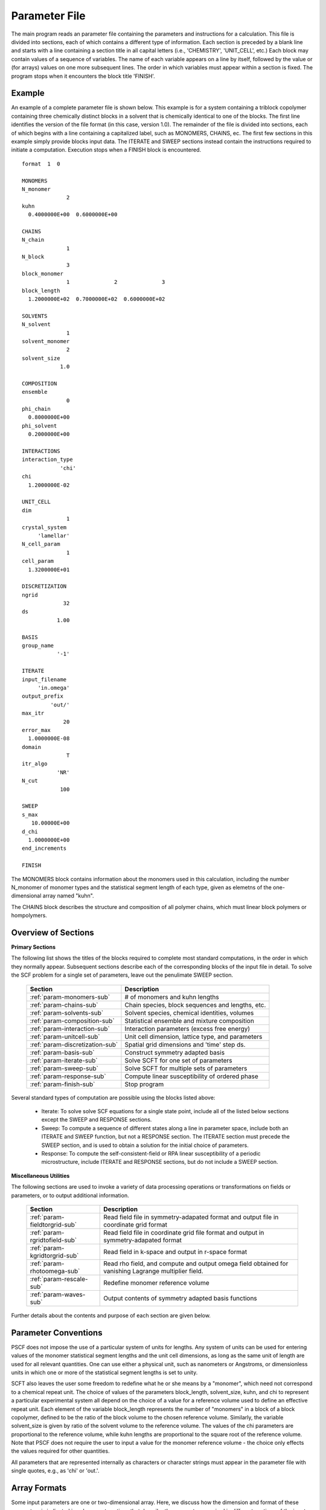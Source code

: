 
.. _param-page:

**************
Parameter File
**************

The main program reads an parameter file containing the parameters and
instructions for a calculation. This file  is divided into sections,
each of which contains a different type of information.  Each section
is preceded by a blank line and starts with a line containing a
section title in all capital letters (i.e., 'CHEMISTRY', 'UNIT_CELL',
etc.) Each block may contain values of a sequence of variables. The
name of each variable appears on a line by itself, followed by the
value or (for arrays) values on one more subsequent lines.  The
order in which variables must appear within a section is fixed. The
program stops when it encounters the block title 'FINISH'.

.. _example-sec:

Example
=======

An example of a complete parameter file is shown below. This example is
for a system containing a triblock copolymer containing three chemically
distinct blocks in a solvent that is chemically identical to one of
the blocks. The first line identifies the version of the file format
(in this case, version 1.0).  The remainder of the file is divided into
sections, each of which begins with a line containing a capitalized label,
such as MONOMERS, CHAINS, ec. The first few sections in this example
simply provide blocks input data. The ITERATE and SWEEP sections instead
contain the instructions required to initiate a computation. Execution
stops when a FINISH block is encountered.

::

   format  1  0

   MONOMERS
   N_monomer
                 2
   kuhn
     0.4000000E+00  0.6000000E+00

   CHAINS
   N_chain
                 1
   N_block
                 3
   block_monomer
                 1              2              3
   block_length
     1.2000000E+02  0.7000000E+02  0.6000000E+02

   SOLVENTS
   N_solvent
                 1
   solvent_monomer
                 2
   solvent_size
               1.0

   COMPOSITION
   ensemble
                 0
   phi_chain
     0.8000000E+00
   phi_solvent
     0.2000000E+00

   INTERACTIONS
   interaction_type
               'chi'
   chi
     1.2000000E-02

   UNIT_CELL
   dim
                 1
   crystal_system
        'lamellar'
   N_cell_param
                 1
   cell_param
     1.3200000E+01

   DISCRETIZATION
   ngrid
                32
   ds
              1.00

   BASIS
   group_name
              '-1'

   ITERATE
   input_filename
        'in.omega'
   output_prefix
            'out/'
   max_itr
                20
   error_max
     1.0000000E-08
   domain
                 T
   itr_algo
              'NR'
   N_cut
               100

   SWEEP
   s_max
      10.00000E+00
   d_chi
     1.0000000E+00
   end_increments

   FINISH


The MONOMERS block contains information about the monomers used in this
calculation, including the number N_monomer of monomer types and the
statistical segment length of each type, given as elemetns of the
one-dimensional array named "kuhn".

The CHAINS block describes the structure and composition of all polymer
chains, which must linear block polymers or hompolymers.

.. _param-overview-sec:

Overview of Sections
====================

**Primary Sections**

The following list shows the titles of the blocks required to complete most
standard computations, in the order in which they normally appear.
Subsequent sections describe each of the corresponding blocks of the input
file in detail. To solve the SCF problem for a single set of parameters,
leave out the penulimate SWEEP section.

  ===============================  ====================================================
  Section                          Description
  ===============================  ====================================================
  :ref:`param-monomers-sub`        # of monomers and kuhn lengths
  :ref:`param-chains-sub`          Chain species, block sequences and lengths, etc.
  :ref:`param-solvents-sub`        Solvent species, chemical identities, volumes
  :ref:`param-composition-sub`     Statistical ensemble and mixture composition
  :ref:`param-interaction-sub`     Interaction parameters (excess free energy)
  :ref:`param-unitcell-sub`        Unit cell dimension, lattice type, and parameters
  :ref:`param-discretization-sub`  Spatial grid dimensions and 'time' step ds.
  :ref:`param-basis-sub`           Construct symmetry adapted basis 
  :ref:`param-iterate-sub`         Solve SCFT for one set of parameters
  :ref:`param-sweep-sub`           Solve SCFT for multiple sets of parameters
  :ref:`param-response-sub`        Compute linear susceptibility of ordered phase
  :ref:`param-finish-sub`          Stop program
  ===============================  ====================================================

Several standard types of computation are possible using the blocks listed above:

   - Iterate: To solve solve SCF equations for a single state point, include
     all of the listed below sections except the SWEEP and RESPONSE sections.

   - Sweep: To compute a sequence of different states along a line in parameter
     space, include both an ITERATE and SWEEP function, but not a RESPONSE
     section. The ITERATE section must precede the SWEEP section, and is used
     to obtain a solution for the initial choice of parameters.

   - Response: To compute the self-consistent-field or RPA linear susceptibility of a
     periodic microstructure, include ITERATE and RESPONSE sections, but do not include
     a SWEEP section.

**Miscellaneous Utilities**

The following sections are used to invoke a variety of data processing operations or
transformations on fields or parameters, or to output additional information.

  ============================== ====================================================
  Section                        Description
  ============================== ====================================================
  :ref:`param-fieldtorgrid-sub`  Read field file in symmetry-adapated format
                                 and output file in coordinate grid format
  :ref:`param-rgridtofield-sub`  Read field file in coordinate grid file format
                                 and output in symmetry-adapated format
  :ref:`param-kgridtorgrid-sub`  Read field in k-space and output in r-space format
  :ref:`param-rhotoomega-sub`    Read rho field, and compute and output omega field
                                 obtained for vanishing Lagrange multiplier field.
  :ref:`param-rescale-sub`       Redefine monomer reference volume 
  :ref:`param-waves-sub`         Output contents of symmetry adapted basis functions
  ============================== ====================================================

Further details about the contents and purpose of each section are given below.

.. _param-conventions-sec:

Parameter Conventions
======================

PSCF does not impose the use of a particular system of units
for lengths. Any system of units can be used for entering values
of the monomer statistical segment lengths and the unit cell
dimensions, as long as the same unit of length are used for all
relevant quantities.  One can use either a physical unit, such
as nanometers or Angstroms, or dimensionless units in which one
or more of the statistical segment lengths is set to unity.


SCFT also leaves the user some freedom to redefine what he or
she means by a "monomer", which need not correspond to a chemical
repeat unit.  The choice of values of the parameters block_length,
solvent_size, kuhn, and chi to represent a particular experimental
system all depend on the choice of a value for a reference volume
used to define an effective repeat unit.  Each element of the
variable block_length represents the number of "monomers" in a
block of a block copolymer, defined to be the ratio of the block
volume to the chosen reference volume.  Similarly, the variable
solvent_size is given by ratio of the solvent volume to the
reference volume. The values of the chi parameters are proportional
to the reference volume, while kuhn lengths are proportional to
the square root of the reference volume.  Note that PSCF does not
require the user to input a value for the monomer reference volume
- the choice only effects the values required for other quantities.

All parameters that are represented internally as characters or
character strings must appear in the parameter file with single
quotes, e.g., as 'chi' or 'out.'.

.. _param-array-sec:

Array Formats
==============

Some input parameters are one or two-dimensional array. Here, we discuss how
the dimension and format of these parameters is indicated in subsequent sections
that describe the parameters required in different sections of the input
script.

Below, the discussion of possible section of an parameter file contains a table
listing the required parameters and meaning. One or two-dimensional parameters
are indicated in these tables by displaying the name of each array variable
with an appropriate number of indices.  One dimensional parameters are thus
indicated by writing the name of the parameter with one index: For example,
in the description of the MONOMERS section, kuhn(im) denotes a one dimensional
array of statistical segment lengths for different monomer types.  Two
dimensional arrays are shown with two indices.

The meaning and range of each such array index is indicated by using a set of
standard variable names to indicate different types of indices, with different
ranges of allowed values. For example, in the remainder of this page, the
symbol 'im' is always used to indicates an index for a monomer type.  The
meaning and range of every index symbol is summarized in the following table:

Meaning of Array Indices:

  ========= =====================  ================
  Indices   Meaning                Range
  ========= =====================  ================
  im, in    monomer types          1,...,N_monomer
  ic        chain/polymer species  1,...,N_chain
  ib        blocks within a chain  1,...,N_block(ic)
  is        solvent species        1,...,N_solvent
  id        Cartesian direction    1,...,dim
  ========= =====================  ================

For each array parameter, the elements of the array are expected to appear
in the parameter file in a specific format. Generally, arrays that contain
a polymer or solvent molecular species index are input with the required
information about each molecule on a separate line, while values
associated with different monomer types or with different blocks within
a molecule are listed sequentially on a single line. The expected format
for each array parameter in specified by a code labeled "Format" in each
the table of parameters for each section. The meaning of each array format
code is specified below:

Array Format Codes:

  =======  ==================================================
  Format   Meaning
  =======  ==================================================
  R        1D array, row format (all values in a single line)
  C        1D array, column format (one value per line)
  MR       2D array, multiple rows of different length
  LT       2D array, lower triangular
  =======  ==================================================

Within each line, values may be separated by any amount of whitespace.
In the row (R) format for 1D arrays, all values appear on a single line
separated by whitespace. In the column format (C), each value appears on
a separate line. In the multiple row (MR) format, which is used for the
arrays block_monomer(ib,ic) and block_length(ib,ic), each line of data
contains the values for all of the blocks of one chain molecule, with
N_block(ic) values in the line for molecule number ic.

The lower triangular (LT) format for square 2D arrays is used for the
array chi(im,in) of Flory-Huggin interaction parameters. In this format,
a symmetric array with zero diagonal elements is input in the form::

   chi(2,1)
   chi(3,1) chi(3,2)
   .....

in which line i contains elements chi(i+1,j) for j< i. For a
system with only two monomer types (e.g., a diblock copolymer melt
or a binary homopolymer blend), only the single value chi(2,1) on
a single line is required.

.. _param-sections-sec:

Individual Sections
====================

Each of the following subsections describes the format of one possible
section of the parameter file. Array-valued parameters are indicated using
the conventions described above.  Some variables may be present or absent
depending on the value of a previous variable.  These conditions, if any,
are given in a column entitled 'Required if' or 'Absent if'.


.. _param-monomers-sub:

MONOMERS
--------

Chemistry Parameters

  ===========  ========  =========================================   ==========
  Variable     Type      Description                                 Format
  ===========  ========  =========================================   ==========
  N_monomer    integer   Number of monomer types
  kuhn(im)     real      statistical segment length of monomer im    R
  ===========  ========  =========================================   ==========

.. _param-chains-sub:

CHAINS
------

Chain Parameters

  ==================== ======== ============================================ ======
  Variable             Type     Description                                  Format
  ==================== ======== ============================================ ======
  N_chain              integer  Number of chain species
  N_block(ic)          integer  Number of blocks in species ic               C
  block_monomer(ib,ic) integer  Monomer type for block ib of species ic      MR
  block_length(ib,ic)  real     Number of monomers in block ib of species ic MR
  ==================== ======== ============================================ ======

The block_monomer and block_length arrays are entered in a format in which each
line contains the data with one polymer species, so that the number of entries
in line ic must equal to the value of N_block(ic), i.e., to the number of blocks
in chain species ic. The length of each block in an incompressible mixture is
equal to the volume occupied by that block (computed using the density of the
corresponding hompolymer) divided by the monomer reference volume.

.. _param-solvents-sub:

SOLVENTS
--------

Solvent Parameters

  ==================== ======== ============================= ======
  Variable             Type     Description                   Format
  ==================== ======== ============================= ======
  N_solvent            integer  Number of solvent species
  solvent_monomer(is)  integer  Monomer type for solvent is   C
  solvent_size(is)     real     Volume of solvent is          C
  ==================== ======== ============================= ======

The parameter solvent_size is given by the ratio of the actual volume
occupied by a particular solvent to the monomer reference volume.

.. _param-composition-sub:

COMPOSITION
-----------

Composition Parameters

  =============== ======== ========================================= ======= ============================
  Variable        Type     Description                               Format  Required if:
  =============== ======== ========================================= ======= ============================
  ensemble        integer
  phi_chain(ic)   real     volume fraction of chain species ic       C       ensemble=0 and N_chain > 0
  phi_solvent(is) real     volume fraction of solvent species is     C       ensemble=0 and N_solvent > 0
  mu_chain(ic)    real     chemical potential of chain species is    C       ensemble=1 and N_chain > 0
  mu_solvent(ic)  real     chemical potential of solvent species ic  C       ensemble=1 and N_solvent > 0
  =============== ======== ========================================= ======= ============================

.. _param-interaction-sub:

INTERACTION
-----------

Interaction Parameters

  ============ ======= ==================================  ======  ============
  Variable     Type    Description                         Format  Required if
  ============ ======= ==================================  ======  ============
  chi_flag     char(1) 'B' => bare chi,
                       'T' => chi=chi_A/T + chi_B
  chi(im,in)   real    Flory-Huggins parameter ('bare')    LT      chi_flag='B'
  chi_A(im,in) real    Enthalpic coefficient for chi(T)    LT      chi_flag='T'
  chi_B(im,in) real    Entropic contribution to chi(T)     LT      chi_flag='T'
  Temperature  real    Absolute temperature                        chi_flag='T'
  ============ ======= ==================================  ======  ============

.. _param-unitcell-sub:

UNIT_CELL
---------

The variables in the UNIT_CELL section contain the information necessary to define
the unit cell type, and the unit cell dimensions and shape.


  ================ ============== ============================================ ======
  Variable         Type           Description                                  Format
  ================ ============== ============================================ ======
  dim              integer        dimensionality =1, 2, or 3
  crystal_system   character(60)  unit cell type (cubic, tetragonal, etc.)
  N_cell_param     integer        # parameters required to describe unit cell
  cell_param(i)    real           N_cell_param unit cell parameters            R
  ================ ============== ============================================ ======

The array cell_param contains N_cell_param elements, which are input in row format,
with all elements in a single line. Further information about the allowed values of
the crystal_system string and the number and type of parameters required by each
type of lattice is given in the :ref:`lattice-page`  page.


.. _param-discretization-sub:

DISCRETIZATION
--------------

The discretization section defines the grid used to spatially discretize
the modified diffusion equation and the size ds of the "step" ds in the
time-like contour length variable used to integral this equation.

Parameters

  ========= ========  ====================================== ====
  Variable  Type      Description                            Form
  ========= ========  ====================================== ====
  ngrid(id) integer   # grid points in direction id=1,..,dim  R
  ds        real      contour length step size
  ========= ========  ====================================== ====

The integer array ngrid(id) is input in row format, with dim (i.e., 1,2 or 3)
values on a line, where dim is the dimensionality of space.

.. _param-basis-sub:

BASIS
-----

The BASIS block instructs the code to construct symmetrized
basis functions that are invariant under the operations of
a specified space group.  It contains only one variable,
named "group", which is a string containing either the name
of one of the standard space groups (which are hard coded
into the program) or the path to a file that contains the
elements of the group. After reading this string from file,
basis functions are constructed by the make_basis routine
of module basis_mod.

  ======== =============  ==========================
  Variable Type           Description
  ======== =============  ==========================
  group    character(60)  group name, or file name
  ======== =============  ==========================

The file format for a group file is determined by the 
input_group routine in module group_mod. 

.. _param-iterate-sub:

ITERATE
-------

The ITERATE command causes the program to read in an input omega file and 
attempts to iteratively solve the SCFT equations for one set of input 
parameters.  This section must immediately precede any SWEEP or RESPONSE 
section. 

If an ITERATE section is immediately preceded by a RESCALE section, it uses 
the rescaled version of the field that was read by the RESCALE command. In 
this case the parameter file should not contain an input_filename parameter.


  ============== ============= =================================================
  Variable       Type          Description
  ============== ============= =================================================
  input_filename character(60) input omega file name
  output_prefix  character(60) prefix to all output files
  max_itr        integer       maximum allowed number of iterations
  max_error      real          tolerance - max. norm of residual
  domain         logical       unit cell is variable if true, fixed if false
  itr_algo       character(10) code for iteration algorithm
  N_cut          integer       dimension of cutoff Jacobian in NR algorithm
                               (required iff itr_algo = 'NR')
  N_hist         integer       Number of histories used in AM algorithm
                               (required iff itr_algo = 'AM')
  ============== ============= =================================================

For now, the value of the 'itr_algo' variable must be either 'NR', to use a 
quasi-Newton-Raphson/Broyden algorithm, or 'AM', to use the Anderson mixing
iteration algorithm. Other iteration algorithms may be added in the future.

The output prefix is concatenated with the suffixes 'out', 'rho', and 'omega' 
to create paths for the output summary, output monomer concentration field, 
and output omega field files. The output prefix string should usually be either
the name of a subdirectory followed by a "/" directory separator string, such 
as 'out/', in order to place these files in a separate directory, or a string 
that ends with a period, such as 'out.', to obtain files with file extensions 
'.out', '.rho' and '.omega'. In all of the examples, output_prefix = 'out/'.

.. _param-sweep-sub:

SWEEP
-----

The presence of a SWEEP section instructs the program to solve the SCFT for
a sequence of nearby values of parameters along a path through parameter
space (a 'sweep'). We define a sweep contour variable s that varies from 0
up to a maximum value s_max, in increments of 1. For each integer step in the
sweep parameter, each of the relevant parameters in CHEMISTRY section (i.e.,
any parameter for which a floating point value or values are specified in the
parameter file) may be incremented by a user specified amount. For simulations
with a fixed unit cell (domain=1), the elements of the unit_cell_param array
may also be incremented. The desired increment for any variable <;name&gt;
is specified by the value or (for an array) values of a corresponding
increment variable named d_<;name>. Any number of increments may be specified.
Variables that are not incremented do not need to be referred to explicitly -
increments of zero are assigned default. When an array variable is incremented,
however, increment values must be specified for all of the elements of the
array.  The reading of increment variables ends when the program encounters
the line 'end_increments'.

  ============= =============== =======================================
  Variable      Type            Description
  ============= =============== =======================================
  s_max         real            maximum value of sweep contour variable
  s_<name>      type of <name>  increment in variable <name>
  end_increment none            indicates end of the list of increments
  ============= =============== =======================================

.. _param-response-sub:

RESPONSE
--------

The presence of a RESPONSE section instructs the program to
calculate the linear response matrix for a converged ordered
structure at one or more k-vectors in the first Brillouin
zone. If the linear response is calculated for more than one
k-vector, they must lie along a line in k-space, separated by
a user defined vector increment.

  ========= ===========  =====================================
  Variable  Type         Description
  ========= ===========  =====================================
  pertbasis char         If 'PW' => plane wave basis.
                         If 'SYM' => symmetrized basis functions
  k_group   character    Group used to construct symmetrized
                         basis functions
  kdim      int          # dimensions in k-vector (kdim >= dim)
  kvec0(i)  real         initial k-vector, i=1,...,kdim
  dkvec(i)  real         increment in k-vector
  nkstep    integer      # of k-vectors
  ========= ===========  =====================================

.. _param-fieldtorgrid-sub:

FIELD_TO_RGRID
--------------

This command reads a file containing a field in the symmetry-adapted
Fourier expansion format and outputs a representation containing
values of the field on a coordinate space grid. This and the other
commands to transform representation can be applied to either a rho
or omega field.

  ================  ============= ============================
  Variable          Type          Description
  ================  ============= ============================
  input_filename    character(60) input file name
                                  (symmetry-adapted format)
  output_filename   character(60) output file name
                                  (coordinate grid format)
  ================  ============= ============================

.. _param-rgridtofield-sub:

RGRID_TO_FIELD
--------------

This command performs the inverse of the transformation performed
by FIELD_TO_RGRID: It reads a file containing values of a field on
the nodes of a coordinate grid and outputs a file containing a
representationo as an symmetry-adapted Fourier expansion.

  ================ ============= ========================================
  Variable         Type          Description
  ================ ============= ========================================
  input_filename   character(60) input file name
                                 (coordinate grid) 
  output_filename  character(60) output file name
                                 (symmetry-adapted)
  ================ ============= ========================================

.. _param-kgridtorgrid-sub:

KGRID_TO_RGRID
--------------

This command inverts the operation applied by RGRID_TO_KGRID: It reads
a file containing values Fourier components of a field on wavevectors
on a k-space FFT grid, performs an inverse Fourier transform, and
outputs values of the field on a coordinate r-space grid.

  ================ ============= ============================
  Variable         Type          Description
  ================ ============= ============================
  input_filename   character(60) input file name
                                 (wavevector grid)
  output_filename  character(60) output file name
                                 (coordinate grid)
  ================ ============= ============================

.. _param-rhotoomega-sub:

RHO_TO_OMEGA
--------------

This command reads a file containing a monomer concetnration field
and outputs a corresponding initial guess for the omega field. Both
input and ouput files use the symmetry-adapted Fourier expansion
format. The omega field is computed by simply setting the Lagrange
multiplier pressure field to zero, giving a field that only contains
the contributions that arise from the excess interaction free
energy, e.g., terms that explicitly involve the Flory-Huggins chi
parameter. This command is intended to be used to generate an initial
guess for $\omega$ from an approximate structural model for the
volume fraction fields in a particular structure.

  ================  ============= ============================
  Variable          Type          Description
  ================  ============= ============================
  input_filename    character(60) input rho file name
                                  (symmetry-adapted)
  output_filename   character(60) output omega file name
                                  (symmetry-adapted)
  ================  ============= ============================

.. _param-rescale-sub:

RESCALE
-------

This command reads in an omega file, then applies a change in the
convention for the monomer reference volume to the omega field and 
to all parameters whose value depend upon an implicit choice of 
monomer reference volume. This command may only be called (if at all)
immediately prior to an ITERATE commands, in order to read in an
omega field and then change the convention for the monomer reference 
volume prior to solving the SCFT equations.

This command applies a change in the omega field and various 
properties that corresponds to a change of the monomer reference 
volume :math:`v` by a factor :math:`v \rightarrow v/\lambda`. The
scale factor :math:`\lambda` is given in the parameter file by 
the input variable "vref_scale".

  ================  ============= ============================
  Variable          Type          Description
  ================  ============= ============================
  input_filename    character(60) input omega file name
  vref_scale        real          scale factor
  ================  ============= ============================

This command applies the following set of transformations to each
block length :math:`N`, solvent size :math:`S`, statistical segment 
length :math:`b`, Flory-Huggins interaction parameter :math:`\chi`,
and monomer chemical potential field :math:`\omega`:

   ==================  ==============  ========================
   Variable type       Symbol          New value
   ==================  ==============  ========================
   block length        :math:`N`       :math:`N \lambda`
   solvent size        :math:`S`       :math:`S \lambda`
   monomer length      :math:`b`       :math:`b/\sqrt{\lambda}`
   interaction         :math:`\chi`    :math:`\chi/\lambda`
   field               :math:`\omega`  :math:`\omega/\lambda`
   ==================  ==============  ========================

The SCFT equations can be shown to be invariant under such a change 
in convention for the definition of a "monomer". Also note that 
this transformation leaves invariant any product :math:`\chi N` of 
a interaction parameter and a block or a chain length or any product 
:math:`\omega N` of a chemical potential field per monomer and the 
number of monomers in a block, both of which correspond to measures 
of the free energy of interaction of a block with its surroundings. 
The transformation also leaves invariant any product 
:math:`\sqrt{N} b` that corresponds to a random-walk coil size.

Applying this rescaling to an omega field that already solves the
SCFT equations for the choice of parameters given in the parameter
file simply generates an equivalent solution corresping to a 
rescaled choice of parameter values. Using the RESCALE command to 
read in a file containing such a converged solution should thus 
cause the subsequent ITERATE command to terminate immediately,
since the error should be less than the numerical threshhold on 
and output the new parameters to an output summary file and the 
rescaled omega field to an output omega file. 

.. _param-waves-sub:

OUTPUT WAVES
-------------

Output the relationship between plane waves and symmetry-adapted
basis functions, by outputting a file containing showing which
star each wavevector belongs to and the coefficients of the 
plane-wave within a symmetry adapted basis function assocated 
with that star.

  ================  ============= ============================
  Variable          Type          Description
  ================  ============= ============================
  output_filename   character(60) output file name
  ================  ============= ============================


.. _param-finish-sub:

FINISH
------

The FINISH string is the last section of any parameter file, and
causes program execution to terminate.

